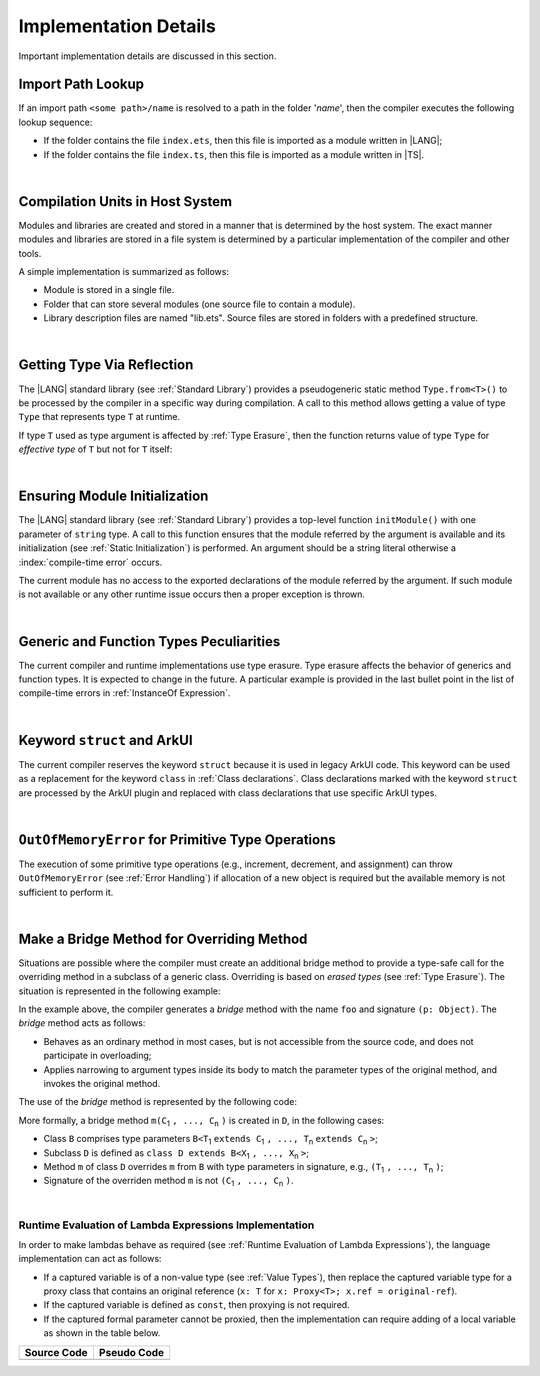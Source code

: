 ..
    Copyright (c) 2021-2025 Huawei Device Co., Ltd.
    Licensed under the Apache License, Version 2.0 (the "License");
    you may not use this file except in compliance with the License.
    You may obtain a copy of the License at
    http://www.apache.org/licenses/LICENSE-2.0
    Unless required by applicable law or agreed to in writing, software
    distributed under the License is distributed on an "AS IS" BASIS,
    WITHOUT WARRANTIES OR CONDITIONS OF ANY KIND, either express or implied.
    See the License for the specific language governing permissions and
    limitations under the License.

.. _Implementation Details:

Implementation Details
######################

.. meta:
    frontend_status: Partly
    todo: Implement Type.from in stdlib

Important implementation details are discussed in this section.

.. _Import Path Lookup:

Import Path Lookup
******************

.. meta:
    frontend_status: Done

If an import path ``<some path>/name`` is resolved to a path in the folder
'*name*', then  the compiler executes the following lookup sequence:

-   If the folder contains the file ``index.ets``, then this file is imported
    as a module written in |LANG|;

-   If the folder contains the file ``index.ts``, then this file is imported
    as a module written in |TS|.


.. index::
   implementation
   import path
   path
   folder
   file
   compiler
   lookup sequence
   module

|

.. _Compilation Units in Host System:

Compilation Units in Host System
********************************

.. meta:
    frontend_status: Done

Modules and libraries are created and stored in a manner that is
determined by the host system. The exact manner modules and libraries are stored
in a file system is determined by a particular implementation of the compiler
and other tools.

A simple implementation is summarized as follows:

-  Module is stored in a single file.

-  Folder that can store several modules (one source file to contain a module).

-  Library description files are named "lib.ets". Source files are stored in
   folders with a predefined structure.

.. index::
   compilation unit
   host system
   storage
   storage management
   module
   file system
   implementation
   file
   folder
   source file

|

.. _Getting Type Via Reflection:

Getting Type Via Reflection
***************************

.. meta:
    frontend_status: None

The |LANG| standard library (see :ref:`Standard Library`) provides a
pseudogeneric static method ``Type.from<T>()`` to be processed by the compiler
in a specific way during compilation. A call to this method allows getting a
value of type ``Type`` that represents type ``T`` at runtime.

.. code-block:: typescript
   :linenos:

    let type_of_int: Type = Type.from<int>()
    let type_of_string: Type = Type.from<String>()
    let type_of_number: Type = Type.from<number>()
    let type_of_Object: Type = Type.from<Object>()

    class UserClass {}
    let type_of_user_class: Type = Type.from<UserClass>()

    interface SomeInterface {}
    let type_of_interface: Type = Type.from<SomeInterface>()

.. index::
   pseudogeneric static method
   static method
   compiler
   method call
   call
   method
   variable
   runtime

If type ``T`` used as type argument is affected by :ref:`Type Erasure`, then
the function returns value of type ``Type`` for *effective type* of ``T``
but not for ``T`` itself:

.. code-block:: typescript
   :linenos:

    let type_of_array1: Type = Type.from<int[]>() // value of Type for Array<> 
    let type_of_array2: Type = Type.from<Array<number>>() // the same Type value

|

.. _Ensuring Module Initialization:

Ensuring Module Initialization
******************************

.. meta:
    frontend_status: None

The |LANG| standard library (see :ref:`Standard Library`) provides a top-level
function ``initModule()`` with one parameter of ``string`` type. A call to this
function ensures that the module referred by the argument is available and its
initialization (see :ref:`Static Initialization`) is performed. An argument
should be a string literal otherwise a :index:`compile-time error` occurs.

The current module has no access to the exported declarations of the module
referred by the argument. If such module is not available or any other runtime
issue occurs then a proper exception is thrown.

.. code-block:: typescript
   :linenos:

    initModule ("@ohos/library/src/main/ets/pages/Index")

|

.. _Generic and Function Types Peculiarities:

Generic and Function Types Peculiarities
****************************************

The current compiler and runtime implementations use type erasure.
Type erasure affects the behavior of generics and function types. It is
expected to change in the future. A particular example is provided in the last
bullet point in the list of compile-time errors in :ref:`InstanceOf Expression`.

.. index::
   generic
   function type
   compiler
   runtime implementation
   type erasure
   instanceof expression

|

.. _Keyword struct and ArkUI:

Keyword ``struct`` and ArkUI
****************************

.. meta:
    frontend_status: Done

The current compiler reserves the keyword ``struct`` because it is used in
legacy ArkUI code. This keyword can be used as a replacement for the keyword
``class`` in :ref:`Class declarations`. Class declarations marked with the
keyword ``struct`` are processed by the ArkUI plugin and replaced with class
declarations that use specific ArkUI types.

.. index::
   compiler
   keyword struct
   keyword class
   class declaration
   ArkUI plugin
   ArkUI type
   ArkUI code

|

.. OutOfMemoryError for Primitive Type Operations:

``OutOfMemoryError`` for Primitive Type Operations
**************************************************

The execution of some primitive type operations (e.g., increment, decrement, and
assignment) can throw ``OutOfMemoryError`` (see :ref:`Error Handling`) if
allocation of a new object is required but the available memory is not
sufficient to perform it.

.. index::
   primitive type
   primitive type operation
   operation
   increment
   decrement
   assignment
   error
   allocation
   object
   available memory

|

.. _Make a Bridge Method for Overriding Method:

Make a Bridge Method for Overriding Method
******************************************

.. meta:
    frontend_status: None

Situations are possible where the compiler must create an additional bridge
method to provide a type-safe call for the overriding method in a subclass of
a generic class. Overriding is based on *erased types* (see :ref:`Type Erasure`).
The situation is represented in the following example:

.. code-block:: typescript
   :linenos:

    class B<T extends Object> {
        foo(p: T) {}
    }
    class D extends B<string> {
        foo(p: string> {} // original overriding method
    }

In the example above, the compiler generates a *bridge* method with the name
``foo`` and signature ``(p: Object)``. The *bridge* method acts as follows:

-  Behaves as an ordinary method in most cases, but is not accessible from
   the source code, and does not participate in overloading;

-  Applies narrowing to argument types inside its body to match the parameter
   types of the original method, and invokes the original method.

The use of the *bridge* method is represented by the following code:

.. code-block:: typescript
   :linenos:

    let d = new D()
    d.foo("aa") // original method from 'D' is called
    let b: B<string> = d
    b.foo("aa") // bridge method with signature (p: Object) is called
    // its body calls original method, using (p as string) to check the type of the argument

More formally, a bridge method ``m(C``:sub:`1` ``, ..., C``:sub:`n` ``)``
is created in ``D``, in the following cases:

- Class ``B`` comprises type parameters
  ``B<T``:sub:`1` ``extends C``:sub:`1` ``, ..., T``:sub:`n` ``extends C``:sub:`n` ``>``;
- Subclass ``D`` is defined as ``class D extends B<X``:sub:`1` ``, ..., X``:sub:`n` ``>``;
- Method ``m`` of class ``D`` overrides ``m`` from ``B`` with type parameters in signature,
  e.g., ``(T``:sub:`1` ``, ..., T``:sub:`n` ``)``;
- Signature of the overriden method ``m`` is not ``(C``:sub:`1` ``, ..., C``:sub:`n` ``)``.


|

.. _Runtime Evaluation of Lambda Expressions Implementation:

Runtime Evaluation of Lambda Expressions Implementation
=======================================================

.. meta:
    frontend_status: Done


In order to make lambdas behave as required (see
:ref:`Runtime Evaluation of Lambda Expressions`), the language implementation
can act as follows:

-  If a captured variable is of a non-value type (see :ref:`Value Types`), then
   replace the captured variable type for a proxy class that contains an
   original reference (``x: T`` for ``x: Proxy<T>; x.ref = original-ref``).
-  If the captured variable is defined as ``const``, then proxying is not
   required.
-  If the captured formal parameter cannot be proxied, then the implementation
   can require adding of a local variable as shown in the table below.

.. index::
   lambda
   implementation
   runtime evaluation
   non-value type
   reference
   captured formal parameter
   predefined value type
   proxy class
   captured variable
   captured variable type
   proxying
   local variable
   variable
   source code
   pseudo code

+-----------------------------------+-----------------------------------+
|   Source Code                     |   Pseudo Code                     |
+===================================+===================================+
| .. code-block:: typescript        | .. code-block:: typescript        |
|    :linenos:                      |    :linenos:                      |
|                                   |                                   |
|     function foo(y: int) {        |     function foo(y: int) {        |
|     let x = () => { return y+1 }  |     let y$: Int = y               |
|     console.log(x())              |     let x = () => { return y$+1 } |
|     }                             |     console.log(x())              |
|                                   |     }                             |
+-----------------------------------+-----------------------------------+




.. raw:: pdf

   PageBreak
